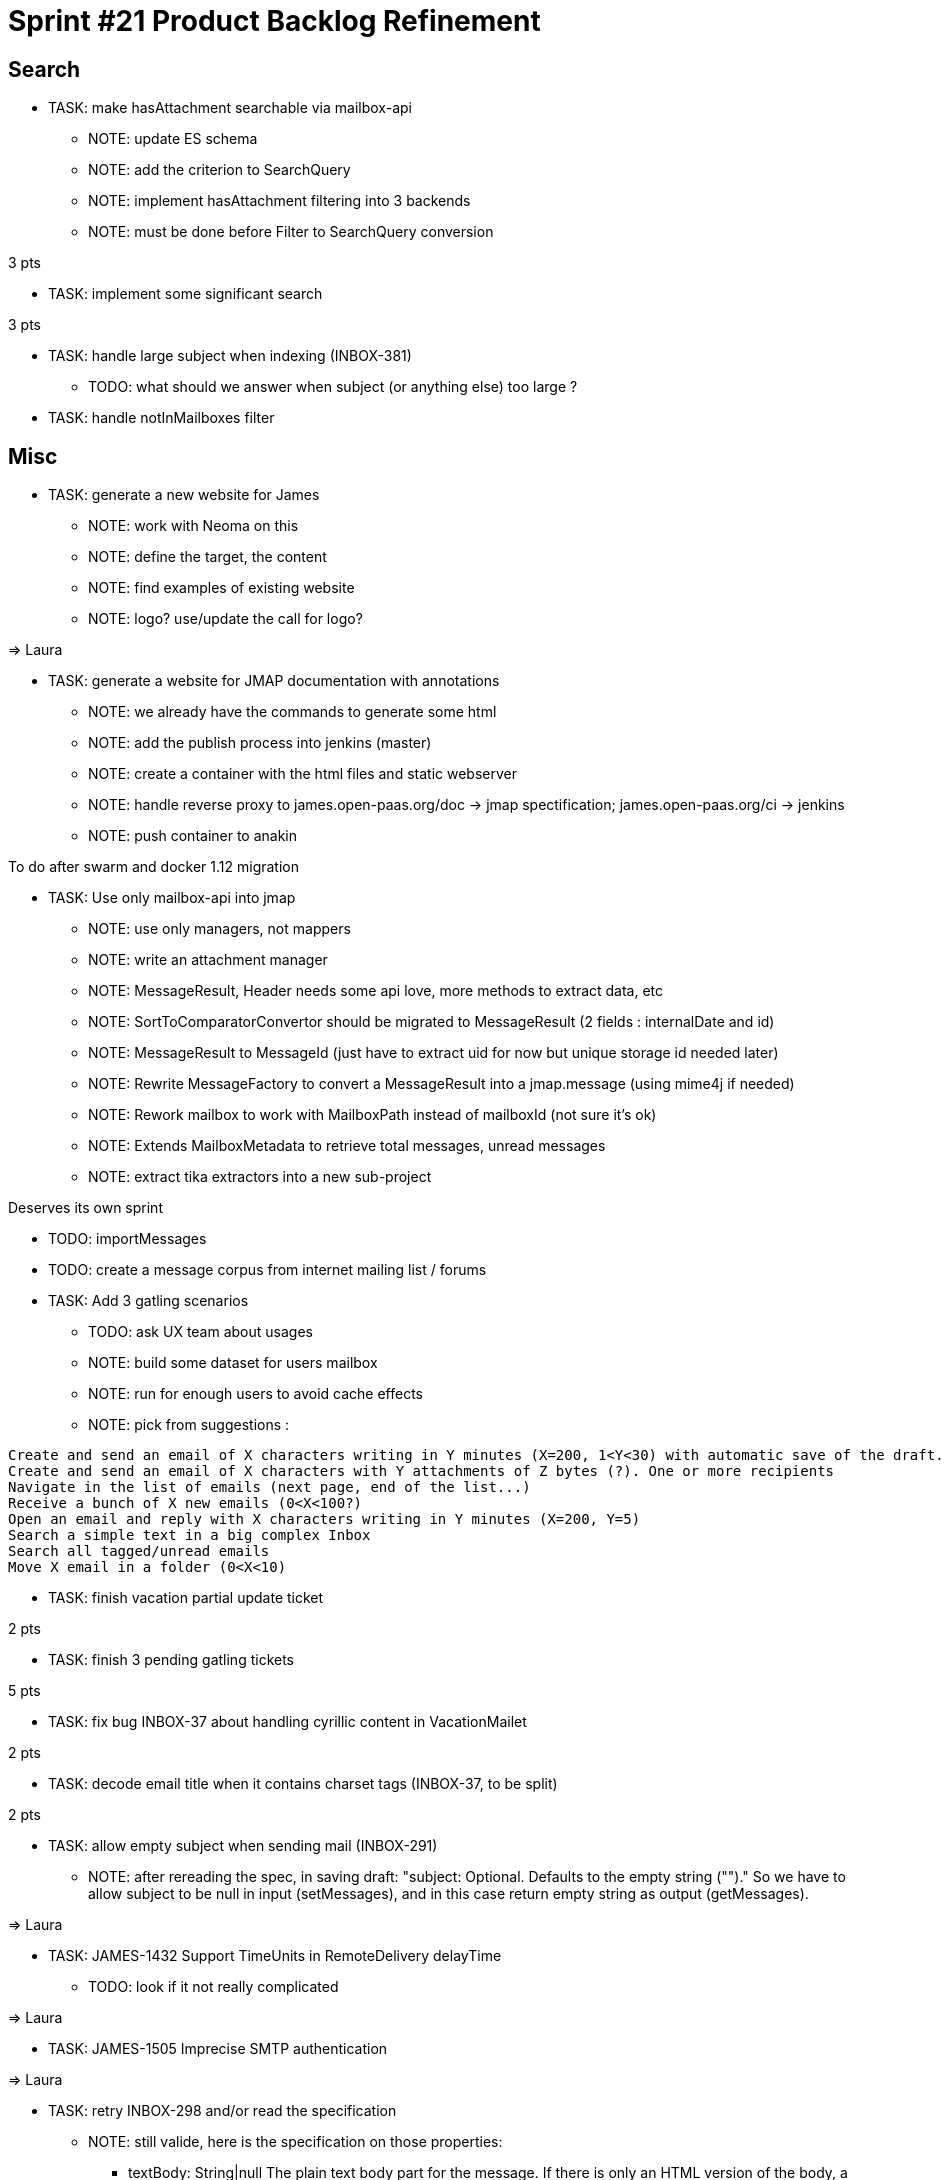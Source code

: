 = Sprint #21 Product Backlog Refinement

== Search

* TASK: make hasAttachment searchable via mailbox-api
** NOTE: update ES schema
** NOTE: add the criterion to SearchQuery
** NOTE: implement hasAttachment filtering into 3 backends
** NOTE: must be done before Filter to SearchQuery conversion

3 pts

* TASK: implement some significant search

3 pts

* TASK: handle large subject when indexing (INBOX-381)
** TODO: what should we answer when subject (or anything else) too large ?

* TASK: handle notInMailboxes filter

== Misc

* TASK: generate a new website for James
** NOTE: work with Neoma on this
** NOTE: define the target, the content
** NOTE: find examples of existing website
** NOTE: logo? use/update the call for logo?

=> Laura

* TASK: generate a website for JMAP documentation with annotations
** NOTE: we already have the commands to generate some html
** NOTE: add the publish process into jenkins (master)
** NOTE: create a container with the html files and static webserver
** NOTE: handle reverse proxy to james.open-paas.org/doc -> jmap spectification; james.open-paas.org/ci -> jenkins
** NOTE: push container to anakin

To do after swarm and docker 1.12 migration

* TASK: Use only mailbox-api into jmap
** NOTE: use only managers, not mappers
** NOTE: write an attachment manager
** NOTE: MessageResult, Header needs some api love, more methods to extract data, etc
** NOTE: SortToComparatorConvertor should be migrated to MessageResult (2 fields : internalDate and id)
** NOTE: MessageResult to MessageId (just have to extract uid for now but unique storage id needed later)
** NOTE: Rewrite MessageFactory to convert a MessageResult into a jmap.message (using mime4j if needed)
** NOTE: Rework mailbox to work with MailboxPath instead of mailboxId (not sure it's ok)
** NOTE: Extends MailboxMetadata to retrieve total messages, unread messages
** NOTE: extract tika extractors into a new sub-project

Deserves its own sprint

* TODO: importMessages

* TODO: create a message corpus from internet mailing list / forums

* TASK: Add 3 gatling scenarios 
** TODO: ask UX team about usages
** NOTE: build some dataset for users mailbox
** NOTE: run for enough users to avoid cache effects
** NOTE: pick from suggestions :
```
Create and send an email of X characters writing in Y minutes (X=200, 1<Y<30) with automatic save of the draft. One or more recipients
Create and send an email of X characters with Y attachments of Z bytes (?). One or more recipients
Navigate in the list of emails (next page, end of the list...)
Receive a bunch of X new emails (0<X<100?)
Open an email and reply with X characters writing in Y minutes (X=200, Y=5)
Search a simple text in a big complex Inbox
Search all tagged/unread emails
Move X email in a folder (0<X<10)
```

* TASK: finish vacation partial update ticket

2 pts

* TASK: finish 3 pending gatling tickets

5 pts

* TASK: fix bug INBOX-37 about handling cyrillic content in VacationMailet

2 pts

* TASK: decode email title when it contains charset tags (INBOX-37, to be split)

2 pts

* TASK: allow empty subject when sending mail (INBOX-291)
** NOTE: after rereading the spec, in saving draft: "subject: Optional. Defaults to the empty string ("")." So we have to allow subject to be null in input (setMessages), and in this case return empty string as output (getMessages).

=> Laura

* TASK: JAMES-1432 Support TimeUnits in RemoteDelivery delayTime
** TODO: look if it not really complicated

=> Laura

* TASK: JAMES-1505 Imprecise SMTP authentication

=> Laura

* TASK: retry INBOX-298 and/or read the specification
** NOTE: still valide, here is the specification on those properties:
*** textBody: String|null The plain text body part for the message. If there is only an HTML version of the body, a plain text version will be generated from this.
*** htmlBody: String|null The HTML body part for the message if present. If there is only a plain text version of the body, an HTML version will be generated from this.
** NOTE: two cucumber tests are all ready present:
*** Scenario: Retrieving message should return attachments and html body when some attachments and html message
*** Scenario: Retrieving message should return attachments and text body when some attachments and text message
** NOTE: we can handle only htmlBody->textBody conversion for now: https://groups.google.com/forum/#!topic/jmap-discuss/w9tbelGx_ek
** NOTE: handle htmlBody -> textBody conversion only

2 pts


* TODO: see what must be done to implement JAMES-1785 (setMessages : moving a message)
** NOTE: we only have to change SetMessagesUpdateProcessor which actually only updates the flags.
** NOTE: we must use the MailboxManager.moveMessages method.
** NOTE: this task should be done after breaking the mappers dependency.
** NOTE: it's a good time to port SetMessagesMethodTest to cucumber

  Scenario: a user can move a message from a mailbox to another
    Given the user has a message in "A" mailbox
    When the user moves the message "["username@domain.tld|A|1"]" to the "B" mailbox
    Then no error is returned
    And the updated list should contain 1 message with id "["username@domain.tld|A|1"]"

** WARNING: needs unique message Id on move

* TASK: Unique message Id
** TODO: analyse what is needed to do it, at least in Cassandra for the storage + capabilites for other
** TODO: which API to add to allow to get a message by its message Id
** TODO: impact of message.getMailbox*es*Id? A PR is already open

* TASK: Limit the number of threads used during test suite execution
** NOTE: already a non working PR on this

* TASK: Add roles on mailboxes
** NOTE: MAILBOX-270 is needed for this

* TASK: Install swarm with docker 1.12
** NOTE: need to upgrade docker on the 4 servers

* TASK: Create a network with docker 1.12/swarm

* TASK: Launch all services on swarm
** TODO: how to get the crypto keys? volume? specific service?

* TASK: Configure Jenkins to run on swarm cluster
** NOTE: including slaves

* TASK: Launch nginx with affinity
** NOTE: should be the 2 only services with affinity

* TASK: Remove old james-* from github?
** NOTE: we can keep our forks but remove the official ones to be clearer with new comers

* TASK? Include jenkins workflow (james-jenkinks) into main James repository using Jenkinsfile

* TASK: migrate to Jenkins 2

* TASK: search for subjets for Apache Con (time limit on September)

== Questions

